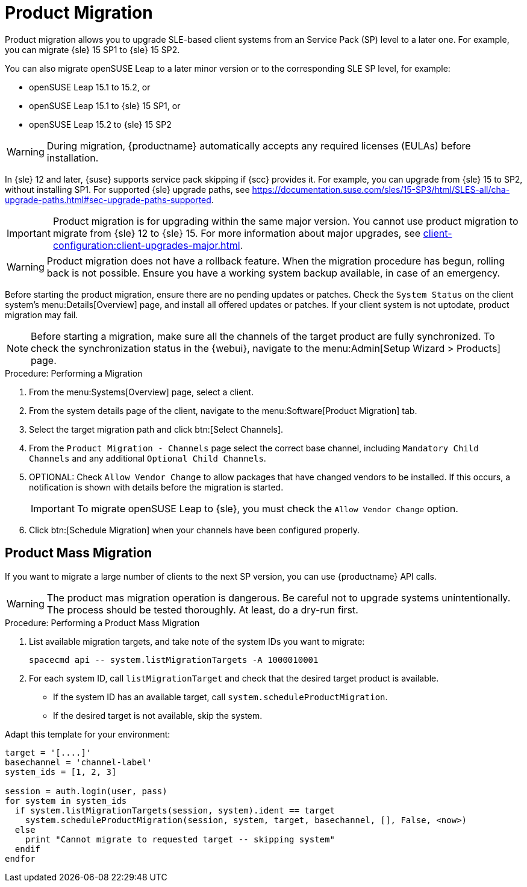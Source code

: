 [[client-upgrades-spmigration]]
= Product Migration

Product migration allows you to upgrade SLE-based client systems from an Service Pack (SP) level to a later one.
For example, you can migrate {sle}{nbsp}15{nbsp}SP1 to {sle}{nbsp}15{nbsp}SP2.

You can also migrate openSUSE Leap to a later minor version or to the corresponding SLE SP level, for example:

* openSUSE Leap 15.1 to 15.2, or
* openSUSE Leap 15.1 to {sle} 15 SP1, or
* openSUSE Leap 15.2 to {sle} 15 SP2

[WARNING]
====
During migration, {productname} automatically accepts any required licenses (EULAs) before installation.
====

In {sle}{nbsp}12 and later, {suse} supports service pack skipping if {scc} provides it.
For example, you can upgrade from {sle}{nbsp}15 to SP2, without installing SP1.
For supported {sle} upgrade paths, see https://documentation.suse.com/sles/15-SP3/html/SLES-all/cha-upgrade-paths.html#sec-upgrade-paths-supported.



[IMPORTANT]
====
Product migration is for upgrading within the same major version.
You cannot use product migration to migrate from {sle}{nbsp}12 to {sle}{nbsp}15.
For more information about major upgrades, see xref:client-configuration:client-upgrades-major.adoc[].
====


[WARNING]
====
Product migration does not have a rollback feature.
When the migration procedure has begun, rolling back is not possible.
Ensure you have a working system backup available, in case of an emergency.
====

Before starting the product migration, ensure there are no pending updates or patches.
Check the [guimenu]``System Status`` on the client system's menu:Details[Overview] page, and install all offered updates or patches.
If your client system is not uptodate, product migration may fail.



[NOTE]
====
Before starting a migration, make sure all the channels of the target product are fully synchronized.
To check the synchronization status in the {webui}, navigate to the menu:Admin[Setup Wizard > Products] page.
====



.Procedure: Performing a Migration
. From the menu:Systems[Overview] page, select a client.
. From the system details page of the client, navigate to the menu:Software[Product Migration] tab.
. Select the target migration path and click btn:[Select Channels].
. From the [guimenu]``Product Migration - Channels`` page select the correct base channel, including ``Mandatory Child Channels`` and any additional ``Optional Child Channels``.
. OPTIONAL: Check [guimenu]``Allow Vendor Change`` to allow packages that have changed vendors to be installed.
  If this occurs, a notification is shown with details before the migration is started.
+
[IMPORTANT]
====
To migrate openSUSE Leap to {sle}, you must check the [guimenu]``Allow Vendor Change`` option.
====
. Click btn:[Schedule Migration] when your channels have been configured properly.



== Product Mass Migration

If you want to migrate a large number of clients to the next SP version, you can use {productname} API calls.



[WARNING]
====
The product mas migration operation is dangerous.
Be careful not to upgrade systems unintentionally.
The process should be tested thoroughly.
At least, do a dry-run first.
====



.Procedure: Performing a Product Mass Migration
. List available migration targets, and take note of the system IDs you want to migrate:
+
----
spacecmd api -- system.listMigrationTargets -A 1000010001
----
. For each system ID, call [systemitem]``listMigrationTarget`` and check that the desired target product is available.
+
* If the system ID has an available target, call [systemitem]``system.scheduleProductMigration``.
* If the desired target is not available, skip the system.

Adapt this template for your environment:

----
target = '[....]'
basechannel = 'channel-label'
system_ids = [1, 2, 3]

session = auth.login(user, pass)
for system in system_ids
  if system.listMigrationTargets(session, system).ident == target
    system.scheduleProductMigration(session, system, target, basechannel, [], False, <now>)
  else
    print "Cannot migrate to requested target -- skipping system"
  endif
endfor
----

